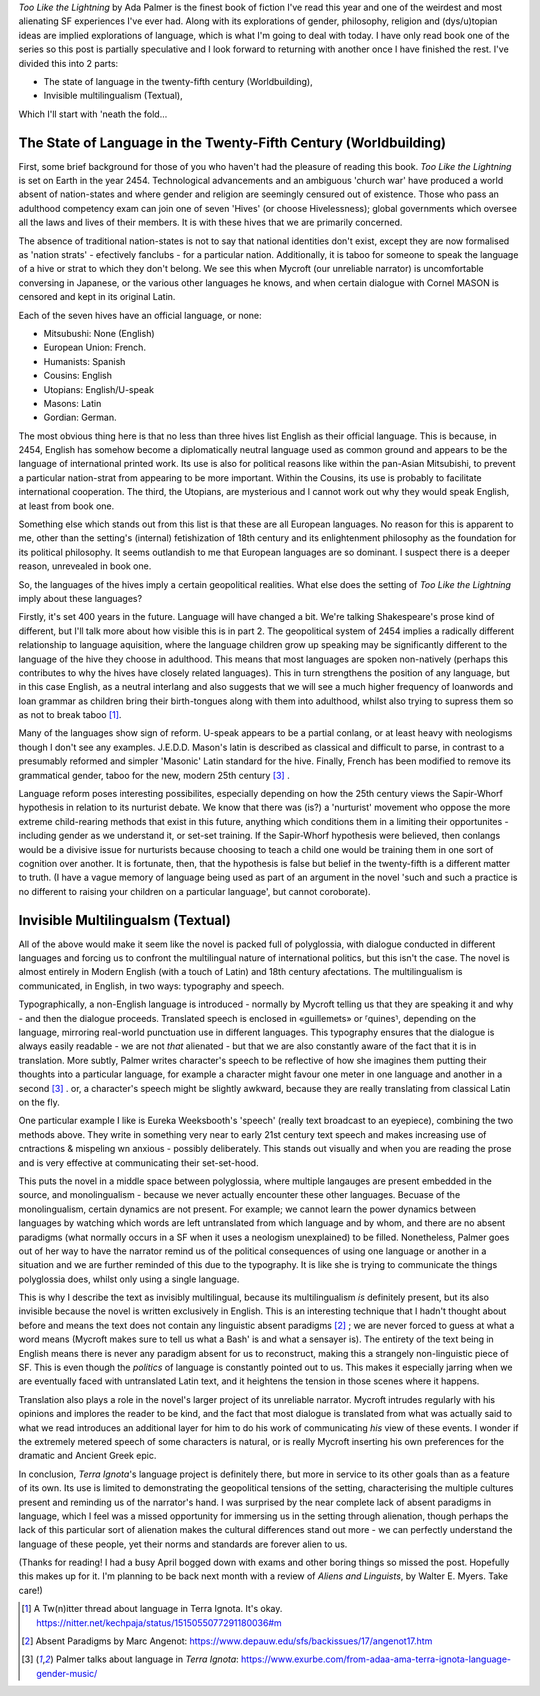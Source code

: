 .. title: When the languages might not be fictional, or Too Like The Lightning
.. slug: when-the-languages-might-not-be-fictional-terra-ignota
.. date: 2022-05-05 05:05:05 UTC
.. tags: sf-linguistics, terra-ignota, sf
.. category: discussions
.. link: 
.. description: 
.. type: text


*Too Like the Lightning* by Ada Palmer is the finest book of fiction I've read this year and one of the weirdest and most alienating SF experiences I've ever had. Along with its explorations of gender, philosophy, religion and (dys/u)topian ideas are implied explorations of language, which is what I'm going to deal with today. I have only read book one of the series so this post is partially speculative and I look forward to returning with another once I have finished the rest. I've divided this into 2 parts:

- The state of language in the twenty-fifth century (Worldbuilding),
- Invisible multilingualism (Textual),

Which I'll start with 'neath the fold...

.. TEASER_END

The State of Language in the Twenty-Fifth Century (Worldbuilding)
-----------------------------------------------------------------
First, some brief background for those of you who haven't had the pleasure of reading this book. *Too Like the Lightning* is set on Earth in the year 2454. Technological advancements and an ambiguous 'church war' have produced a world absent of nation-states and where gender and religion are seemingly censured out of existence. Those who pass an adulthood competency exam can join one of seven 'Hives' (or choose Hivelessness); global governments which oversee all the laws and lives of their members. It is with these hives that we are primarily concerned.

The absence of traditional nation-states is not to say that national identities don't exist, except they are now formalised as 'nation strats' - efectively fanclubs - for a particular nation. Additionally, it is taboo for someone to speak the language of a hive or strat to which they don't belong. We see this when Mycroft (our unreliable narrator) is uncomfortable conversing in Japanese, or the various other languages he knows, and when certain dialogue with Cornel MASON is censored and kept in its original Latin.

Each of the seven hives have an official language, or none:

- Mitsubushi: None (English)
- European Union: French.
- Humanists: Spanish
- Cousins: English
- Utopians: English/U-speak
- Masons: Latin
- Gordian: German.

The most obvious thing here is that no less than three hives list English as their official language. This is because, in 2454, English has somehow become a diplomatically neutral language used as common ground and appears to be the language of international printed work. Its use is also for political reasons like within the pan-Asian Mitsubishi, to prevent a particular nation-strat from appearing to be more important. Within the Cousins, its use is probably to facilitate international cooperation. The third, the Utopians, are mysterious and I cannot work out why they would speak English, at least from book one.

Something else which stands out from this list is that these are all European languages. No reason for this is apparent to me, other than the setting's (internal) fetishization of 18th century and its enlightenment philosophy as the foundation for its political philosophy. It seems outlandish to me that European languages are so dominant. I suspect there is a deeper reason, unrevealed in book one.

.. ALL european languages, excet mitsubushi who functionally speak english for diplomatic neutrality whilst really each speaking their own nation-strat language. englishes position as a neutral language.

So, the languages of the hives imply a certain geopolitical realities. What else does the setting of *Too Like the Lightning* imply about these languages?

Firstly, it's set 400 years in the future. Language will have changed a bit. We're talking Shakespeare's prose kind of different, but I'll talk more about how visible this is in part 2. The geopolitical system of 2454 implies a radically different relationship to language aquisition, where the language children grow up speaking may be significantly different to the language of the hive they choose in adulthood. This means that most languages are spoken non-natively (perhaps this contributes to why the hives have closely related languages). This in turn strengthens the position of any language, but in this case English, as a neutral interlang and also suggests that we will see a much higher frequency of loanwords and loan grammar as children bring their birth-tongues along with them into adulthood, whilst also trying to supress them so as not to break taboo [#TWEET]_.

Many of the languages show sign of reform. U-speak appears to be a partial conlang, or at least heavy with neologisms though I don't see any examples. J.E.D.D. Mason's latin is described as classical and difficult to parse, in contrast to a presumably reformed and simpler 'Masonic' Latin standard for the hive. Finally, French has been modified to remove its grammatical gender, taboo for the new, modern 25th century [#EXURBE]_ .

Language reform poses interesting possibilites, especially depending on how the 25th century views the Sapir-Whorf hypothesis in relation to its nurturist debate. We know that there was (is?) a 'nurturist' movement who oppose the more extreme child-rearing methods that exist in this future, anything which conditions them in a limiting their opportunites - including gender as we understand it, or set-set training. If the Sapir-Whorf hypothesis were believed, then conlangs would be a divisive issue for nurturists because choosing to teach a child one would be training them in one sort of cognition over another. It is fortunate, then, that the hypothesis is false but belief in the twenty-fifth is a different matter to truth. (I have a vague memory of language being used as part of an argument in the novel 'such and such a practice is no different to raising your children on a particular language', but cannot coroborate).

.. how have languages changed in 400 years. Go find that twitter thread someone made and that palmer rted. 
.. some reform has clearly gone on: J.E.D.D's latin vs the normal, reformed 'masonic' latin. U-speak seems to be a constructed language.
.. language reform and nurturism?

Invisible Multilingualsm (Textual)
----------------------------------
.. all of the above would make it seem like the novel is bursting with language, but this isn't actually the case.
.. it is almost entirely in English, except for a few dialogues which are given in Latin for MASON privacy reasons (these are translated by Martin Guildbreaker, presumably)

All of the above would make it seem like the novel is packed full of polyglossia, with dialogue conducted in different languages and forcing us to confront the multilingual nature of international politics, but this isn't the case. The novel is almost entirely in Modern English (with a touch of Latin) and 18th century afectations. The multilingualism is communicated, in English, in two ways: typography and speech.

Typographically, a non-English language is introduced - normally by Mycroft telling us that they are speaking it and why - and then the dialogue proceeds. Translated speech is enclosed in «guillemets» or ⸢quines⸣, depending on the language, mirroring real-world punctuation use in different languages. This typography ensures that the dialogue is always easily readable - we are not *that* alienated - but that we are also constantly aware of the fact that it is in translation. More subtly, Palmer writes character's speech to be reflective of how she imagines them putting their thoughts into a particular language, for example a character might favour one meter in one language and another in a second [#EXURBE]_ . or, a character's speech might be slightly awkward, because they are really translating from classical Latin on the fly.

One particular example I like is Eureka Weeksbooth's 'speech' (really text broadcast to an eyepiece), combining the two methods above. They write in something very near to early 21st century text speech and makes increasing use of cntractions & mispeling wn anxious - possibly deliberately. This stands out visually and when you are reading the prose and is very effective at communicating their set-set-hood.

This puts the novel in a middle space between polyglossia, where multiple langauges are present embedded in the source, and monolingualism - because we never actually encounter these other languages. Becuase of the monolingualism, certain dynamics are not present. For example; we cannot learn the power dynamics between languages by watching which words are left untranslated from which language and by whom, and there are no absent paradigms (what normally occurs in a SF when it uses a neologism unexplained) to be filled. Nonetheless, Palmer goes out of her way to have the narrator remind us of the political consequences of using one language or another in a situation and we are further reminded of this due to the typography. It is like she is trying to communicate the things polyglossia does, whilst only using a single language.

This is why I describe the text as invisibly multilingual, because its multilingualism *is* definitely present, but its also invisible because the novel is written exclusively in English. This is an interesting technique that I hadn't thought about before and means the text does not contain any linguistic absent paradigms [#ABSENT]_ ; we are never forced to guess at what a word means (Mycroft makes sure to tell us what a Bash' is and what a sensayer is). The entirety of the text being in English means there is never any paradigm absent for us to reconstruct, making this a strangely non-linguistic piece of SF. This is even though the *politics* of language is constantly pointed out to us. This makes it especially jarring when we are eventually faced with untranslated Latin text, and it heightens the tension in those scenes where it happens.

Translation also plays a role in the novel's larger project of its unreliable narrator. Mycroft intrudes regularly with his opinions and implores the reader to be kind, and the fact that most dialogue is translated from what was actually said to what we read introduces an additional layer for him to do his work of communicating *his* view of these events. I wonder if the extremely metered speech of some characters is natural, or is really Mycroft inserting his own preferences for the dramatic and Ancient Greek epic.

In conclusion, *Terra Ignota*'s language project is definitely there, but more in service to its other goals than as a feature of its own. Its use is limited to demonstrating the geopolitical tensions of the setting, characterising the multiple cultures present and reminding us of the narrator's hand. I was surprised by the near complete lack of absent paradigms in language, which I feel was a missed opportunity for immersing us in the setting through alienation, though perhaps the lack of this particular sort of alienation makes the cultural differences stand out more - we can perfectly understand the language of these people, yet their norms and standards are forever alien to us.

(Thanks for reading! I had a busy April bogged down with exams and other boring things so missed the post. Hopefully this makes up for it. I'm planning to be back next month with a review of *Aliens and Linguists*, by Walter E. Myers. Take care!)


.. [#TWEET] A Tw(n)itter thread about language in Terra Ignota. It's okay. https://nitter.net/kechpaja/status/1515055077291180036#m

.. [#ABSENT] Absent Paradigms by Marc Angenot: https://www.depauw.edu/sfs/backissues/17/angenot17.htm

.. [#EXURBE] Palmer talks about language in *Terra Ignota*: https://www.exurbe.com/from-adaa-ama-terra-ignota-language-gender-music/